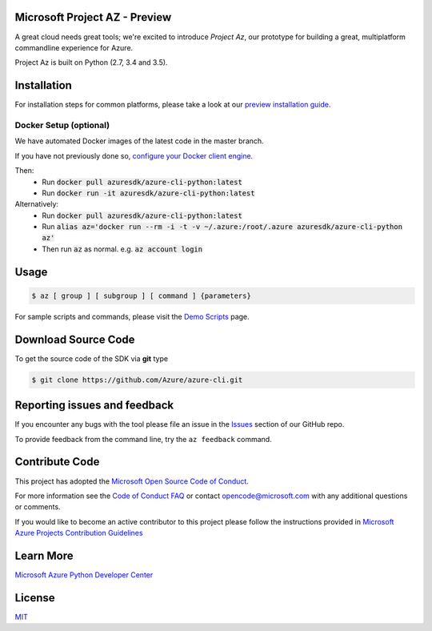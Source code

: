 Microsoft Project AZ - Preview
==================================

.. image:: https://travis-ci.org/Azure/azure-cli.svg?branch=master
    :target: https://travis-ci.org/Azure/azure-cli

A great cloud needs great tools; we're excited to introduce *Project Az*, our prototype for building a great, multiplatform commandline experience for Azure.

Project Az is built on Python (2.7, 3.4 and 3.5).

Installation
============

For installation steps for common platforms, please take a look at our `preview installation guide <http://github.com/Azure/azure-cli/blob/master/doc/preview_install_guide.md>`__.

Docker Setup (optional)
-----------------------
We have automated Docker images of the latest code in the master branch.

If you have not previously done so, `configure your Docker client engine <https://docs.docker.com/engine/installation/>`__.

Then:
 + Run :code:`docker pull azuresdk/azure-cli-python:latest`
 + Run :code:`docker run -it azuresdk/azure-cli-python:latest`

Alternatively:
 + Run :code:`docker pull azuresdk/azure-cli-python:latest`
 + Run :code:`alias az='docker run --rm -i -t -v ~/.azure:/root/.azure azuresdk/azure-cli-python az'`
 + Then run :code:`az` as normal. e.g. :code:`az account login`

Usage
=====
    
.. code-block:: console

    $ az [ group ] [ subgroup ] [ command ] {parameters}

For sample scripts and commands, please visit the `Demo Scripts <https://github.com/Azure/azure-cli/blob/master/doc/preview_demo_scripts.md>`__ page.  

Download Source Code
====================

To get the source code of the SDK via **git** type

.. code-block:: console
    
    $ git clone https://github.com/Azure/azure-cli.git



Reporting issues and feedback
=======================================

If you encounter any bugs with the tool please file an issue in the `Issues <https://github.com/Azure/azure-cli/issues>`__ section of our GitHub repo.

To provide feedback from the command line, try the ``az feedback`` command.

Contribute Code
===================================

This project has adopted the `Microsoft Open Source Code of Conduct <https://opensource.microsoft.com/codeofconduct/>`__.

For more information see the `Code of Conduct FAQ <https://opensource.microsoft.com/codeofconduct/faq/>`__ or contact `opencode@microsoft.com <mailto:opencode@microsoft.com>`__ with any additional questions or comments.

If you would like to become an active contributor to this project please
follow the instructions provided in `Microsoft Azure Projects Contribution Guidelines <http://azure.github.io/guidelines.html>`__

Learn More
==========

`Microsoft Azure Python Developer Center <http://azure.microsoft.com/en-us/develop/python/>`__

License
=======

`MIT <https://github.com/Azure/azure-cli/blob/master/LICENSE.txt>`__
